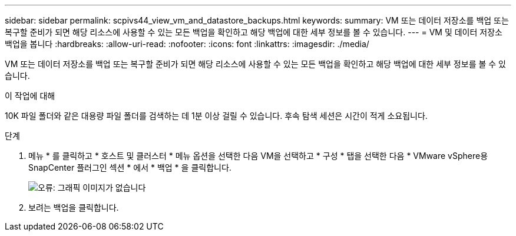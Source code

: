 ---
sidebar: sidebar 
permalink: scpivs44_view_vm_and_datastore_backups.html 
keywords:  
summary: VM 또는 데이터 저장소를 백업 또는 복구할 준비가 되면 해당 리소스에 사용할 수 있는 모든 백업을 확인하고 해당 백업에 대한 세부 정보를 볼 수 있습니다. 
---
= VM 및 데이터 저장소 백업을 봅니다
:hardbreaks:
:allow-uri-read: 
:nofooter: 
:icons: font
:linkattrs: 
:imagesdir: ./media/


[role="lead"]
VM 또는 데이터 저장소를 백업 또는 복구할 준비가 되면 해당 리소스에 사용할 수 있는 모든 백업을 확인하고 해당 백업에 대한 세부 정보를 볼 수 있습니다.

.이 작업에 대해
10K 파일 폴더와 같은 대용량 파일 폴더를 검색하는 데 1분 이상 걸릴 수 있습니다. 후속 탐색 세션은 시간이 적게 소요됩니다.

.단계
. 메뉴 * 를 클릭하고 * 호스트 및 클러스터 * 메뉴 옵션을 선택한 다음 VM을 선택하고 * 구성 * 탭을 선택한 다음 * VMware vSphere용 SnapCenter 플러그인 섹션 * 에서 * 백업 * 을 클릭합니다.
+
image:scpivs44_image14.png["오류: 그래픽 이미지가 없습니다"]

. 보려는 백업을 클릭합니다.

